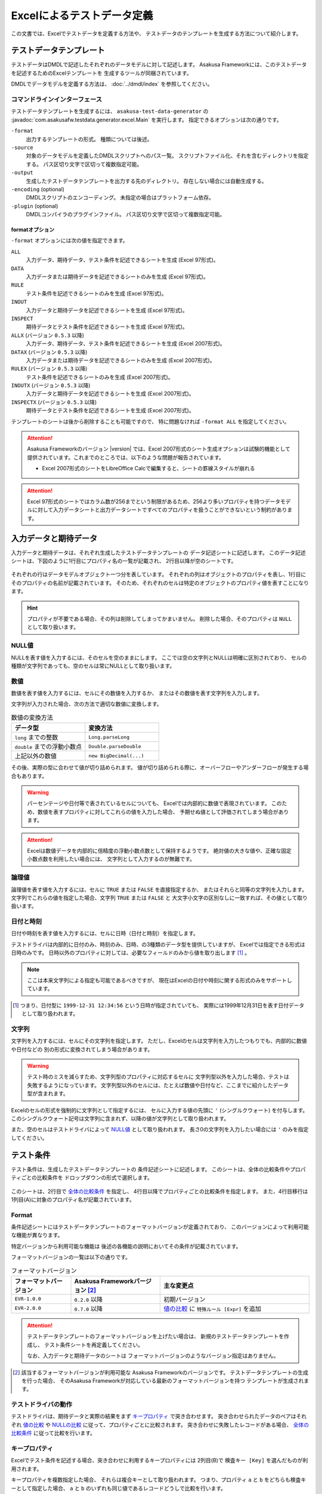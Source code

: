 ===========================
Excelによるテストデータ定義
===========================
この文書では、Excelでテストデータを定義する方法や、
テストデータのテンプレートを生成する方法について紹介します。


テストデータテンプレート
========================
テストデータはDMDLで記述したそれぞれのデータモデルに対して記述します。
Asakusa Frameworkには、このテストデータを記述するためのExcelテンプレートを
生成するツールが同梱されています。

DMDLでデータモデルを定義する方法は、 :doc:`../dmdl/index` を参照してください。

コマンドラインインターフェース
------------------------------
テストデータテンプレートを生成するには、 ``asakusa-test-data-generator`` の
:javadoc:`com.asakusafw.testdata.generator.excel.Main` を実行します。
指定できるオプションは次の通りです。

``-format``
    出力するテンプレートの形式。
    種類については後述。
``-source``
    対象のデータモデルを定義したDMDLスクリプトへのパス一覧。
    スクリプトファイル化、それを含むディレクトリを指定する。
    パス区切り文字で区切って複数指定可能。
``-output``
    生成したテストデータテンプレートを出力する先のディレクトリ。
    存在しない場合には自動生成する。
``-encoding`` (optional)
    DMDLスクリプトのエンコーディング。
    未指定の場合はプラットフォーム依存。
``-plugin`` (optional)
    DMDLコンパイラのプラグインファイル。
    パス区切り文字で区切って複数指定可能。

.. _testdata-generator-excel-format:

formatオプション
~~~~~~~~~~~~~~~~
``-format`` オプションには次の値を指定できます。

``ALL``
    入力データ、期待データ、テスト条件を記述できるシートを生成 (Excel 97形式)。
``DATA``
    入力データまたは期待データを記述できるシートのみを生成 (Excel 97形式)。
``RULE``
    テスト条件を記述できるシートのみを生成 (Excel 97形式)。
``INOUT``
    入力データと期待データを記述できるシートを生成 (Excel 97形式)。
``INSPECT``
    期待データとテスト条件を記述できるシートを生成 (Excel 97形式)。
``ALLX`` (バージョン ``0.5.3`` 以降)
    入力データ、期待データ、テスト条件を記述できるシートを生成 (Excel 2007形式)。
``DATAX`` (バージョン ``0.5.3`` 以降)
    入力データまたは期待データを記述できるシートのみを生成 (Excel 2007形式)。
``RULEX`` (バージョン ``0.5.3`` 以降)
    テスト条件を記述できるシートのみを生成 (Excel 2007形式)。
``INOUTX`` (バージョン ``0.5.3`` 以降)
    入力データと期待データを記述できるシートを生成 (Excel 2007形式)。
``INSPECTX`` (バージョン ``0.5.3`` 以降)
    期待データとテスト条件を記述できるシートを生成 (Excel 2007形式)。

テンプレートのシートは後から削除することも可能ですので、
特に問題なければ ``-format ALL`` を指定してください。

..  attention::
    Asakusa Frameworkのバージョン |version| では、Excel 2007形式のシート生成オプションは試験的機能として提供されています。これまでのところでは、以下のような問題が報告されています。

    * Excel 2007形式のシートをLibreOffice Calcで編集すると、シートの罫線スタイルが崩れる

..  attention::
    Excel 97形式のシートではカラム数が256までという制限があるため、256より多いプロパティを持つデータモデルに対して入力データシートと出力データシートですべてのプロパティを扱うことができないという制約があります。


入力データと期待データ
======================
入力データと期待データは、それぞれ生成したテストデータテンプレートの
データ記述シートに記述します。
このデータ記述シートは、下図のように1行目にプロパティ名の一覧が記載され、
2行目以降が空のシートです。

..  figure:: shipment-input.png

それぞれの行はデータモデルオブジェクト一つ分を表しています。
それぞれの列はオブジェクトのプロパティを表し、1行目にそのプロパティの名前が記載されています。
そのため、それぞれのセルは特定のオブジェクトのプロパティ値を表すことになります。

..  hint::
    プロパティが不要である場合、その列は削除してしまってかまいません。
    削除した場合、そのプロパティは ``NULL`` として取り扱います。

NULL値
------
NULLを表す値を入力するには、そのセルを空のままにします。
ここでは空の文字列とNULLは明確に区別されており、
セルの種類が文字列であっても、空のセルは常にNULLとして取り扱います。

数値
----
数値を表す値を入力するには、セルにその数値を入力するか、
またはその数値を表す文字列を入力します。

文字列が入力された場合、次の方法で適切な数値に変換します。

..  list-table:: 数値の変換方法
    :widths: 10 10
    :header-rows: 1

    * - データ型
      - 変換方法
    * - ``long`` までの整数
      - ``Long.parseLong``
    * - ``double`` までの浮動小数点
      - ``Double.parseDouble``
    * - 上記以外の数値
      - ``new BigDecimal(...)``

その後、実際の型に合わせて値が切り詰められます。
値が切り詰められる際に、オーバーフローやアンダーフローが発生する場合もあります。

..  warning::
    パーセンテージや日付等で表されているセルについても、
    Excelでは内部的に数値で表現されています。
    このため、数値を表すプロパティに対してこれらの値を入力した場合、
    予期せぬ値として評価されてしまう場合があります。

..  attention::
    Excelは数値データを内部的に倍精度の浮動小数点数として保持するようです。
    絶対値の大きな値や、正確な固定小数点数を利用したい場合には、
    文字列として入力するのが無難です。

論理値
------
論理値を表す値を入力するには、セルに ``TRUE`` または ``FALSE`` を直接指定するか、
またはそれらと同等の文字列を入力します。
文字列でこれらの値を指定した場合、文字列 ``TRUE`` または ``FALSE`` と
大文字小文字の区別なしに一致すれば、その値として取り扱います。

日付と時刻
----------
日付や時刻を表す値を入力するには、セルに日時（日付と時刻）を指定します。

テストドライバは内部的に日付のみ、時刻のみ、日時、の3種類のデータ型を提供していますが、
Excelでは指定できる形式は日時のみです。
日時以外のプロパティに対しては、必要なフィールドのみから値を取り出します [#]_ 。

..  note::
    ここは本来文字列による指定も可能であるべきですが、
    現在はExcelの日付や時刻に関する形式のみをサポートしています。

..  [#] つまり、日付型に ``1999-12-31 12:34:56`` という日時が指定されていても、
    実際には1999年12月31日を表す日付データとして取り扱われます。

文字列
------
文字列を入力するには、セルにその文字列を指定します。
ただし、Excelのセルは文字列を入力したつもりでも、内部的に数値や日付などの
別の形式に変換されてしまう場合があります。

..  warning::
    テスト時のミスを減らすため、文字列型のプロパティに対応するセルに
    文字列型以外を入力した場合、テストは失敗するようになっています。
    文字列型以外のセルには、たとえば数値や日付など、ここまでに紹介したデータ型が含まれます。

Excelのセルの形式を強制的に文字列として指定するには、
セルに入力する値の先頭に ``'`` (シングルクウォート) を付与します。
このシングルクウォート記号は文字列に含まれず、以降の値が文字列として取り扱われます。


また、空のセルはテストドライバによって `NULL値`_ として取り扱われます。
長さ0の文字列を入力したい場合には ``'`` のみを指定してください。


テスト条件
==========
テスト条件は、生成したテストデータテンプレートの
条件記述シートに記述します。
このシートは、全体の比較条件やプロパティごとの比較条件を
ドロップダウンの形式で選択します。

..  figure:: shipment-rule.png

このシートは、2行目で `全体の比較条件`_ を指定し、
4行目以降でプロパティごとの比較条件を指定します。
また、4行目移行は1列目(A)に対象のプロパティ名が記載されています。

Format
------
条件記述シートにはテストデータテンプレートのフォーマットバージョンが定義されており、
このバージョンによって利用可能な機能が異なります。

特定バージョンから利用可能な機能は
後述の各機能の説明においてその条件が記載されています。

フォーマットバージョンの一覧は以下の通りです。

..  list-table:: フォーマットバージョン
    :widths: 2 3 5
    :header-rows: 1

    * - フォーマットバージョン
      - Asakusa Frameworkバージョン [#]_
      - 主な変更点
    * - ``EVR-1.0.0``
      - ``0.2.0`` 以降
      - 初期バージョン
    * - ``EVR-2.0.0``
      - ``0.7.0`` 以降
      - `値の比較`_ に ``特殊ルール [Expr]`` を追加

..  attention::
    テストデータテンプレートのフォーマットバージョンを上げたい場合は、
    新規のテストデータテンプレートを作成し、
    テスト条件シートを再定義してください。
    
    なお、入力データと期待データのシートは
    フォーマットバージョンのようなバージョン指定はありません。

..  [#] 該当するフォーマットバージョンが利用可能な
        Asakusa Frameworkのバージョンです。
        テストデータテンプレートの生成を行った場合、
        そのAsakusa Frameworkが対応している最新のフォーマットバージョンを持つ
        テンプレートが生成されます。

テストドライバの動作
--------------------
テストドライバは、期待データと実際の結果をまず `キープロパティ`_ で突き合わせます。
突き合わせられたデータのペアはそれぞれ
`値の比較`_ や `NULLの比較`_ に従って、プロパティごとに比較されます。
突き合わせに失敗したレコードがある場合、
`全体の比較条件`_ に従って比較を行います。

キープロパティ
--------------
Excelでテスト条件を記述する場合、突き合わせに利用するキープロパティには
2列目(B)で ``検査キー [Key]`` を選んだものが利用されます。

キープロパティを複数指定した場合、
それらは複合キーとして取り扱われます。
つまり、プロパティ ``a`` と ``b`` をどちらも検査キーとして指定した場合、
``a`` と ``b`` のいずれも同じ値であるレコードどうしで比較を行います。

値の比較
--------
突き合わせられた期待データと結果のレコードは、
`値の比較`_ で指定された方法でプロパティごと比較されます。
ただし、ここで「検査キー」が指定されたプロパティについては、
`キープロパティ`_ として取り扱われます。

これは、以下のような比較方法を選択できます。

``検査対象外 [-]``
    常に成功。
``完全一致 [=]``
    プロパティの値が完全に同じ場合のみ成功。
``部分一致 [<=]``
    期待データで指定した文字列が、結果データに含まれている場合のみ成功。
    文字列のみ。
``現在日付 [Today]``
    結果データの日付または時刻が、テスト開始時日から終了日の間に収まっている場合のみ成功。
    期待データに指定した値は無視される。
    日付または時刻のみ。
``現在時刻 [Now]``
    結果データの日付または時刻が、テスト開始時時刻から終了時刻の間に収まっている場合のみ成功。
    期待データに指定した値は無視される。
    日付または時刻のみ。
``特殊ルール [Expr]``
    特定用途向けの特殊なルールを利用します。
    指定可能なルールは後述の `オプション`_ 参照してください。

全てのプロパティに対して上記の方法を元に比較を行い、
すべて成功したらそのレコードに対する値の比較が成功したことになります。

..  note::
    現在日付や現在時刻が必要になるのは、テスト対象のプログラム内で
    「現在のシステム日付」や「現在のシステム時刻」を利用した場合などが考えられます。
    テストプログラムの実行中に日付が変更されてしまった場合などでも、
    これらの比較は正しく動作します。

NULLの比較
----------
値の比較とは別に、プロパティごとにNULLとの比較を行います。

これは、以下のような比較方法を選択できます。

``通常比較 [-]``
    特別な比較を行わない。
``NULLなら常に成功 [AA]``
    結果データのプロパティがNULLなら、 `値の比較`_ の比較に関係なく成功
``NULLなら常に失敗 [DA]``
    結果データのプロパティがNULLなら、 `値の比較`_ の比較に関係なく失敗
``NULLでなければ常に成功 [AP]``
    結果データのプロパティがNULLでなければ、 `値の比較`_ の比較に関係なく成功
``NULLでなければ常に失敗 [DP]``
    結果データのプロパティがNULLでなければ、 `値の比較`_ の比較に関係なく失敗

..  note::
    ここで「通常比較」を指定し、結果データの値がNULLであった場合、
    `値の比較`_ で指定した方法によって取り扱いが多少異なります。

    値の比較で「完全一致」を選んでいた場合、期待データもNULLである場合のみ成功します。
    完全一致以外では、常に失敗します。

オプション
----------
( `Format`_ バージョン ``EVR-2.0.0`` 以降 )

`値の比較`_ に ``特殊ルール [Expr]`` を指定した場合、
オプション列に以下のルールを定義することができます。

..  attention:
    `値の比較`_ に ``特殊ルール [Expr]`` を指定していない場合、オプション列は無視されます。

誤差範囲の指定
~~~~~~~~~~~~~~

値の比較の際に、期待値に対する実際値の誤差を許容する範囲を指定することができます。

誤差範囲の指定方法は以下の通りです。

..  list-table:: 特殊ルールオプション: 誤差範囲の指定
    :widths: 2 5 3
    :header-rows: 1

    * - ルール指定
      - ルールの意味
      - 指定の例
    * - ``~数値``
      - 実際値は期待値に対して指定した数値の上下範囲内である
      - ``~10``
    * - ``~+数値``
      - 実際値は期待値に対して指定した数値の上範囲内である
      - ``~+20``
    * - ``~-数値``
      - 実際値は期待値に対して指定した数値の下範囲内である
      - ``~-30``

誤差範囲の単位は、比較対象のプロパティ型が数値型の場合はその数値、
``DATE`` 型の場合は日数、 ``DATETIME`` の場合は秒となります。

大小関係の指定
~~~~~~~~~~~~~~

値の比較の際に、期待値に対する実際値の大小関係を指定することができます。

大小関係の指定方法は以下の通りです。

..  list-table:: 特殊ルールオプション: 大小関係の指定
    :widths: 4 6
    :header-rows: 1

    * - ルール指定
      - ルールの意味
    * - ``>``
      - 実際値は期待値より大きい
    * - ``<``
      - 実際値は期待値より小さい
    * - ``>=``
      - 実際値は期待値以上である
    * - ``<=``
      - 実際値は期待値以下である

全体の比較条件
--------------
シートの2行目では、全体の比較条件を指定できます。
具体的な動作は下記の通りです。

..  list-table:: 全体の比較方法
    :widths: 4 3 3
    :header-rows: 1

    * - 比較方法
      - 期待データがない場合
      - 実際の結果がない場合
    * - ``全てのデータを検査 [Strict]``
      - 比較失敗
      - 比較失敗
    * - ``余計なデータを無視 [Expect]``
      - 比較失敗
      - 無視
    * - ``存在しないデータを無視 [Actual]``
      - 無視
      - 比較失敗
    * - ``お互い存在するデータのみ検査 [Intersect]``
      - 無視
      - 無視

なお、全体の比較条件に ``比較しない [-]`` を選択した場合、
レコードを一切比較しません。
つまりこの場合、 `値の比較`_ や `NULLの比較`_ 等は無視されます。


テストデータの利用
==================
作成したテストデータのExcelファイルは、テストドライバの規約に従って配置して下さい。
このファイルをテストドライバから参照する際には、次のような形式で指定します。

``<ファイルパス>#<シート名>``
    指定の名前のシートを利用する。
``<ファイルパス>#:<シート番号>``
    指定の位置のシートを利用する。
    シート番号は左から順に 1, 2, ...

..  warning::
    Eclipseのワークスペース上のファイルをExcelで操作している場合、
    Excelで保存したファイルがEclipseに反映されない場合があります。
    その場合、該当ファイルをパッケージエクスプローラー等から選択し、
    コンテキストメニューから「Refresh」などを選択してください。
